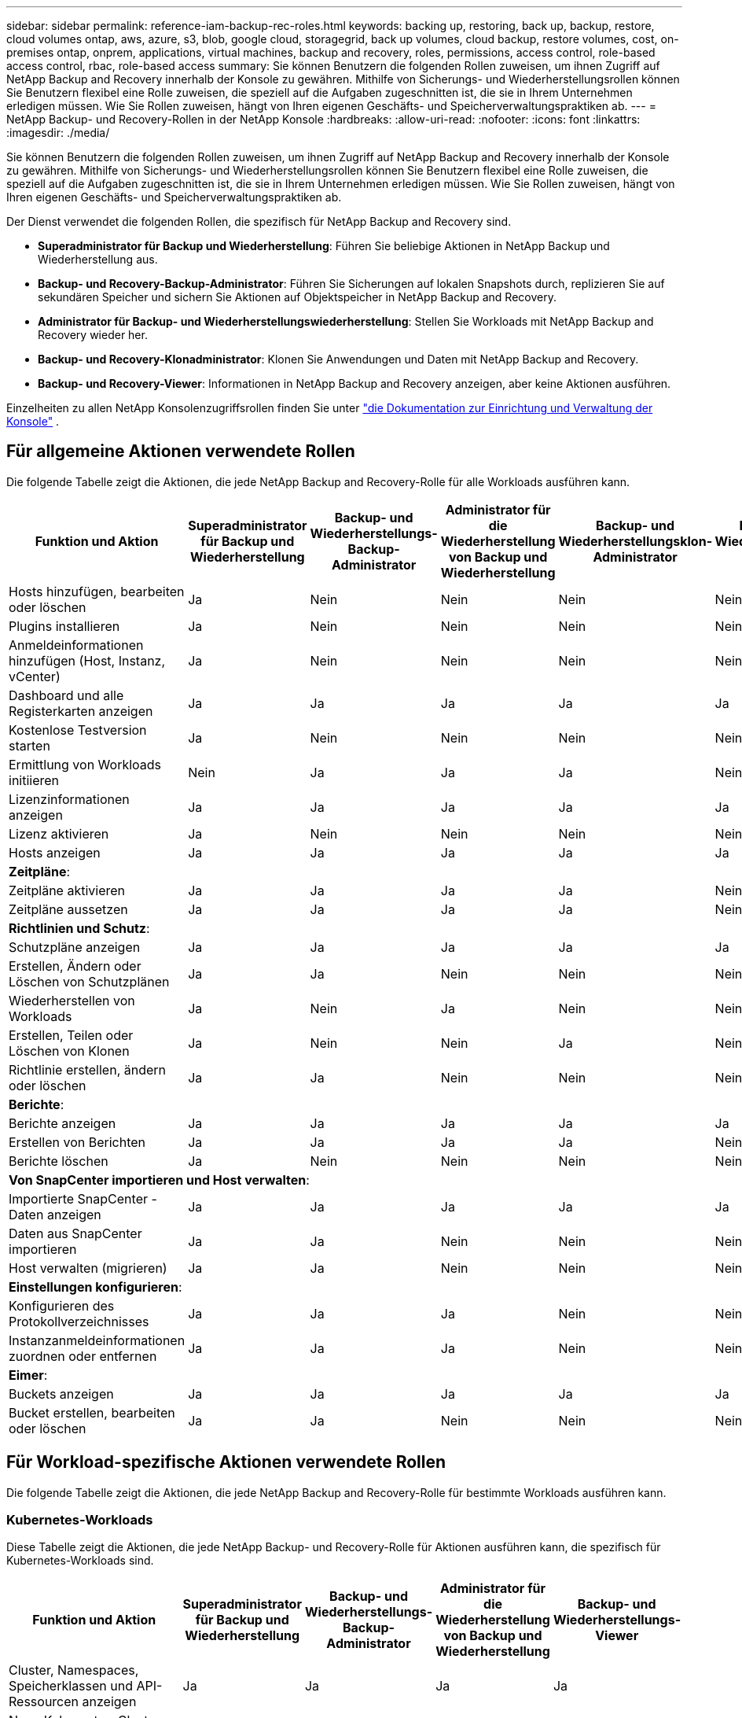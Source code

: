 ---
sidebar: sidebar 
permalink: reference-iam-backup-rec-roles.html 
keywords: backing up, restoring, back up, backup, restore, cloud volumes ontap, aws, azure, s3, blob, google cloud, storagegrid, back up volumes, cloud backup, restore volumes, cost, on-premises ontap, onprem, applications, virtual machines, backup and recovery, roles, permissions, access control, role-based access control, rbac, role-based access 
summary: Sie können Benutzern die folgenden Rollen zuweisen, um ihnen Zugriff auf NetApp Backup and Recovery innerhalb der Konsole zu gewähren.  Mithilfe von Sicherungs- und Wiederherstellungsrollen können Sie Benutzern flexibel eine Rolle zuweisen, die speziell auf die Aufgaben zugeschnitten ist, die sie in Ihrem Unternehmen erledigen müssen. Wie Sie Rollen zuweisen, hängt von Ihren eigenen Geschäfts- und Speicherverwaltungspraktiken ab. 
---
= NetApp Backup- und Recovery-Rollen in der NetApp Konsole
:hardbreaks:
:allow-uri-read: 
:nofooter: 
:icons: font
:linkattrs: 
:imagesdir: ./media/


[role="lead"]
Sie können Benutzern die folgenden Rollen zuweisen, um ihnen Zugriff auf NetApp Backup and Recovery innerhalb der Konsole zu gewähren.  Mithilfe von Sicherungs- und Wiederherstellungsrollen können Sie Benutzern flexibel eine Rolle zuweisen, die speziell auf die Aufgaben zugeschnitten ist, die sie in Ihrem Unternehmen erledigen müssen. Wie Sie Rollen zuweisen, hängt von Ihren eigenen Geschäfts- und Speicherverwaltungspraktiken ab.

Der Dienst verwendet die folgenden Rollen, die spezifisch für NetApp Backup and Recovery sind.

* *Superadministrator für Backup und Wiederherstellung*: Führen Sie beliebige Aktionen in NetApp Backup und Wiederherstellung aus.
* *Backup- und Recovery-Backup-Administrator*: Führen Sie Sicherungen auf lokalen Snapshots durch, replizieren Sie auf sekundären Speicher und sichern Sie Aktionen auf Objektspeicher in NetApp Backup and Recovery.
* *Administrator für Backup- und Wiederherstellungswiederherstellung*: Stellen Sie Workloads mit NetApp Backup and Recovery wieder her.
* *Backup- und Recovery-Klonadministrator*: Klonen Sie Anwendungen und Daten mit NetApp Backup and Recovery.
* *Backup- und Recovery-Viewer*: Informationen in NetApp Backup and Recovery anzeigen, aber keine Aktionen ausführen.


Einzelheiten zu allen NetApp Konsolenzugriffsrollen finden Sie unter https://docs.netapp.com/us-en/console-setup-admin/reference-iam-predefined-roles.html["die Dokumentation zur Einrichtung und Verwaltung der Konsole"^] .



== Für allgemeine Aktionen verwendete Rollen

Die folgende Tabelle zeigt die Aktionen, die jede NetApp Backup and Recovery-Rolle für alle Workloads ausführen kann.

[cols="20,20,15,15a,15a,15a"]
|===
| Funktion und Aktion | Superadministrator für Backup und Wiederherstellung | Backup- und Wiederherstellungs-Backup-Administrator | Administrator für die Wiederherstellung von Backup und Wiederherstellung | Backup- und Wiederherstellungsklon-Administrator | Backup- und Wiederherstellungs-Viewer 


| Hosts hinzufügen, bearbeiten oder löschen | Ja | Nein  a| 
Nein
 a| 
Nein
 a| 
Nein



| Plugins installieren | Ja | Nein  a| 
Nein
 a| 
Nein
 a| 
Nein



| Anmeldeinformationen hinzufügen (Host, Instanz, vCenter) | Ja | Nein  a| 
Nein
 a| 
Nein
 a| 
Nein



| Dashboard und alle Registerkarten anzeigen | Ja | Ja  a| 
Ja
 a| 
Ja
 a| 
Ja



| Kostenlose Testversion starten | Ja | Nein  a| 
Nein
 a| 
Nein
 a| 
Nein



| Ermittlung von Workloads initiieren | Nein | Ja  a| 
Ja
 a| 
Ja
 a| 
Nein



| Lizenzinformationen anzeigen | Ja | Ja  a| 
Ja
 a| 
Ja
 a| 
Ja



| Lizenz aktivieren | Ja | Nein  a| 
Nein
 a| 
Nein
 a| 
Nein



| Hosts anzeigen | Ja | Ja  a| 
Ja
 a| 
Ja
 a| 
Ja



6+| *Zeitpläne*: 


| Zeitpläne aktivieren | Ja | Ja  a| 
Ja
 a| 
Ja
 a| 
Nein



| Zeitpläne aussetzen | Ja | Ja  a| 
Ja
 a| 
Ja
 a| 
Nein



6+| *Richtlinien und Schutz*: 


| Schutzpläne anzeigen | Ja | Ja  a| 
Ja
 a| 
Ja
 a| 
Ja



| Erstellen, Ändern oder Löschen von Schutzplänen | Ja | Ja  a| 
Nein
 a| 
Nein
 a| 
Nein



| Wiederherstellen von Workloads | Ja | Nein  a| 
Ja
 a| 
Nein
 a| 
Nein



| Erstellen, Teilen oder Löschen von Klonen | Ja | Nein  a| 
Nein
 a| 
Ja
 a| 
Nein



| Richtlinie erstellen, ändern oder löschen | Ja | Ja  a| 
Nein
 a| 
Nein
 a| 
Nein



6+| *Berichte*: 


| Berichte anzeigen | Ja | Ja  a| 
Ja
 a| 
Ja
 a| 
Ja



| Erstellen von Berichten | Ja | Ja  a| 
Ja
 a| 
Ja
 a| 
Nein



| Berichte löschen | Ja | Nein  a| 
Nein
 a| 
Nein
 a| 
Nein



6+| *Von SnapCenter importieren und Host verwalten*: 


| Importierte SnapCenter -Daten anzeigen | Ja | Ja  a| 
Ja
 a| 
Ja
 a| 
Ja



| Daten aus SnapCenter importieren | Ja | Ja  a| 
Nein
 a| 
Nein
 a| 
Nein



| Host verwalten (migrieren) | Ja | Ja  a| 
Nein
 a| 
Nein
 a| 
Nein



6+| *Einstellungen konfigurieren*: 


| Konfigurieren des Protokollverzeichnisses | Ja | Ja  a| 
Ja
 a| 
Nein
 a| 
Nein



| Instanzanmeldeinformationen zuordnen oder entfernen | Ja | Ja  a| 
Ja
 a| 
Nein
 a| 
Nein



6+| *Eimer*: 


| Buckets anzeigen | Ja | Ja  a| 
Ja
 a| 
Ja
 a| 
Ja



| Bucket erstellen, bearbeiten oder löschen | Ja | Ja  a| 
Nein
 a| 
Nein
 a| 
Nein

|===


== Für Workload-spezifische Aktionen verwendete Rollen

Die folgende Tabelle zeigt die Aktionen, die jede NetApp Backup and Recovery-Rolle für bestimmte Workloads ausführen kann.



=== Kubernetes-Workloads

Diese Tabelle zeigt die Aktionen, die jede NetApp Backup- und Recovery-Rolle für Aktionen ausführen kann, die spezifisch für Kubernetes-Workloads sind.

[cols="20,20,15,15a,15a"]
|===
| Funktion und Aktion | Superadministrator für Backup und Wiederherstellung | Backup- und Wiederherstellungs-Backup-Administrator | Administrator für die Wiederherstellung von Backup und Wiederherstellung | Backup- und Wiederherstellungs-Viewer 


| Cluster, Namespaces, Speicherklassen und API-Ressourcen anzeigen | Ja | Ja  a| 
Ja
 a| 
Ja



| Neue Kubernetes-Cluster hinzufügen | Ja | Ja  a| 
Nein
 a| 
Nein



| Aktualisieren von Clusterkonfigurationen | Ja | Nein  a| 
Nein
 a| 
Nein



| Entfernen von Clustern aus der Verwaltung | Ja | Nein  a| 
Nein
 a| 
Nein



| Anwendungen anzeigen | Ja | Ja  a| 
Ja
 a| 
Ja



| Erstellen und Definieren neuer Anwendungen | Ja | Ja  a| 
Nein
 a| 
Nein



| Aktualisieren von Anwendungskonfigurationen | Ja | Ja  a| 
Nein
 a| 
Nein



| Entfernen von Anwendungen aus der Verwaltung | Ja | Ja  a| 
Nein
 a| 
Nein



| Anzeigen geschützter Ressourcen und Sicherungsstatus | Ja | Ja  a| 
Ja
 a| 
Ja



| Erstellen Sie Backups und schützen Sie Anwendungen mit Richtlinien | Ja | Ja  a| 
Nein
 a| 
Nein



| Schutz von Apps aufheben und Backups löschen | Ja | Ja  a| 
Nein
 a| 
Nein



| Anzeigen von Wiederherstellungspunkten und Ressourcen-Viewer-Ergebnissen | Ja | Ja  a| 
Ja
 a| 
Ja



| Wiederherstellen von Anwendungen aus Wiederherstellungspunkten | Ja | Nein  a| 
Ja
 a| 
Nein



| Kubernetes-Sicherungsrichtlinien anzeigen | Ja | Ja  a| 
Ja
 a| 
Ja



| Erstellen von Kubernetes-Sicherungsrichtlinien | Ja | Ja  a| 
Ja
 a| 
Nein



| Aktualisieren der Sicherungsrichtlinien | Ja | Ja  a| 
Ja
 a| 
Nein



| Löschen von Sicherungsrichtlinien | Ja | Ja  a| 
Ja
 a| 
Nein



| Ausführungs-Hooks und Hook-Quellen anzeigen | Ja | Ja  a| 
Ja
 a| 
Ja



| Erstellen Sie Ausführungs-Hooks und Hook-Quellen | Ja | Ja  a| 
Ja
 a| 
Nein



| Aktualisieren von Ausführungs-Hooks und Hook-Quellen | Ja | Ja  a| 
Ja
 a| 
Nein



| Ausführungs-Hooks und Hook-Quellen löschen | Ja | Ja  a| 
Ja
 a| 
Nein



| Vorlagen für Ausführungs-Hooks anzeigen | Ja | Ja  a| 
Ja
 a| 
Ja



| Erstellen von Ausführungs-Hook-Vorlagen | Ja | Ja  a| 
Ja
 a| 
Nein



| Aktualisieren von Ausführungs-Hook-Vorlagen | Ja | Ja  a| 
Ja
 a| 
Nein



| Ausführungs-Hook-Vorlagen löschen | Ja | Ja  a| 
Ja
 a| 
Nein



| Übersicht über die Arbeitslast und Analyse-Dashboards anzeigen | Ja | Ja  a| 
Ja
 a| 
Ja



| StorageGRID -Buckets und Speicherziele anzeigen | Ja | Ja  a| 
Ja
 a| 
Ja

|===